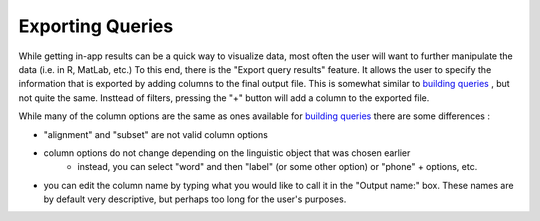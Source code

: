 .. _exporting:

*****************
Exporting Queries
*****************

While getting in-app results can be a quick way to visualize data, most often the user will want to further manipulate the data (i.e. in R, MatLab, etc.) To this end, there is the "Export query results" feature. It allows the user to specify the information that is exported by adding columns to the final output file. This is somewhat similar to `building queries <http://sct.readthedocs.io/en/latest/additional/buildingqueries.html>`_ , but not quite the same. Insttead of filters, pressing the "+" button will add a column to the exported file. 

While many of the column options are the same as ones available for `building queries <http://sct.readthedocs.io/en/latest/additional/buildingqueries.html>`_ there are some differences :
	
* "alignment" and "subset" are not valid column options
* column options do not change depending on the linguistic object that was chosen earlier
	* instead, you can select "word" and then "label" (or some other option) or "phone" + options, etc.
* you can edit the column name by typing what you would like to call it in the "Output name:" box. These names are by default very descriptive, but perhaps too long for the user's purposes.

